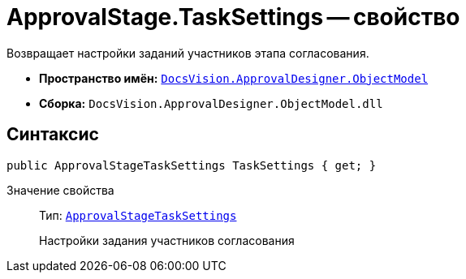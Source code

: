 = ApprovalStage.TaskSettings -- свойство

Возвращает настройки заданий участников этапа согласования.

* *Пространство имён:* `xref:Platform-ObjectModel:ObjectModel_NS.adoc[DocsVision.ApprovalDesigner.ObjectModel]`
* *Сборка:* `DocsVision.ApprovalDesigner.ObjectModel.dll`

== Синтаксис

[source,csharp]
----
public ApprovalStageTaskSettings TaskSettings { get; }
----

Значение свойства::
Тип: `xref:ObjectModel/ApprovalStageTaskSettings_CL.adoc[ApprovalStageTaskSettings]`
+
Настройки задания участников согласования
